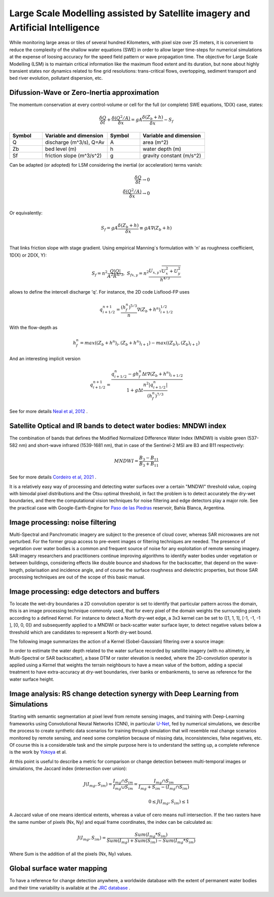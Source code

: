Large Scale Modelling assisted by Satellite imagery and Artificial Intelligence
===============================================================================

While monitoring large areas or tiles of several hundred Kilometers, with pixel size over 25 meters, 
it is convenient to reduce the complexity of the shallow water equations (SWE) in order to allow larger 
time-steps for numerical simulations at the expense of loosing accuracy for the speed field pattern or wave propagation time.
The objective for Large Scale Modelling (LSM) is to maintain critical information like the maximum flood extent and its duration, but none about highly transient states nor dynamics related to fine grid resolutions: trans-critical flows, overtopping, sediment transport and bed river evolution, pollutant dispersion, etc.
 
Difussion-Wave or Zero-Inertia approximation
---------------------------------------------

The momentum conservation at every control-volume or cell for the full (or complete) SWE equations, 1D(X) case, states:

.. math::

  \frac{\delta Q} {\delta t} + \frac{\delta \left( Q^2/A \right)} {\delta x} = gA \frac{\delta \left( Z_b+h \right)} {\delta x}-S_f 

.. list-table:: 
   :widths: 10 20 10 20
   :header-rows: 1

   * - Symbol
     - Variable and dimension
     - Symbol
     - Variable and dimension
     
   * - Q
     - discharge (m^3/s), Q=Av
     - A
     - area      (m^2)
   * - Zb
     - bed level (m)
     - h
     - water depth (m)
   * - Sf
     - friction slope (m^3/s^2)
     - g
     - gravity constant (m/s^2)

Can be adapted (or adopted) for LSM considering the inertial (or acceleration) terms vanish:

.. math::

  \frac{\delta Q} {\delta t} \rightarrow 0 \\
  \frac{\delta \left( Q^2/A \right)} {\delta x} \rightarrow 0 \\
  
Or equivalently:

.. math::

  S_f = gA \frac{\delta \left( Z_b+h \right)} {\delta x} \equiv gA \nabla (Z_b+h)\\


That links friction slope with stage gradient. Using empirical Manning´s formulation with 'n' as roughness coefficient,  1D(X) or 2D(X, Y):

.. math::

  S_{f}=n^2 \frac{Q \left| Q \right| }{A^2 R^{4/3}}, \;
  S_{f x, y}=n^2 \frac{U_{x, y} \sqrt{U^2_x+U^2_y} }{h^{4/3}} 


allows to define the intercell discharge 'q'. For instance, the 2D code Lisflood-FP uses

.. math::

 q^{n+1}_{i+1/2} =  \frac{(h^n_f)^{5/3}}{n} \nabla(Z_b+h^n)^{1/2}_{i+1/2}  


With the flow-depth  as

.. math::

 h^n_f=max \left( (Z_b+h^n)_i, (Z_b+h^n)_{i+1}\right)-max \left((Z_b)_i, (Z_b)_{i+1} \right)
 
And an interesting implicit version 

.. math::

 q^{n+1}_{i+1/2} =  \frac{q^n_{i+1/2} -g h^n_f \Delta t \nabla(Z_b+h^n)_{i+1/2}}{1+g \Delta t \frac{n^2  \left|q^n_{i+1/2}\right|}{(h^n_f)^{7/3}}}  



See for more details `Neal et al, 2012`_ .

.. _Neal et al, 2012: https://doi.org/10.1029/2012WR012514

Satellite Optical and IR bands to detect water bodies: MNDWI index
-------------------------------------------------------------------

The combination of bands that defines the Modified Normalized Difference Water Index (MNDWI) is visible green (537-582 nm) and short-wave infrared (1539-1681 nm), that in case of the Sentinel-2 MSI are B3 and B11 respectively:

.. math::

 MNDWI=\frac{B_3-B_{11}}{B_3+B_{11}}
 
 
See for more details `Cordeiro et al, 2021`_ .
 
.. _Cordeiro et al, 2021: https://doi.org/10.1016/j.rse.2020.112209 

It is a relatively easy way of processing and detecting water surfaces over a certain "MNDWI" threshold value, coping with bimodal pixel distributions and the Otsu optimal threshold, in fact the problem is to detect accurately the dry-wet boundaries, and there the computational vision techniques for noise filtering and edge detectors play a major role. See the practical case with Google-Earth-Engine for `Paso de las Piedras`_ reservoir, Bahía Blanca, Argentina.

.. _Paso de las Piedras: https://www.researchgate.net/publication/357174237_Prototipo_Google-Earth-Engine_para_el_modelado_hidrologico_del_embalse_Paso_de_Las_Piedras_Argentina

Image processing: noise filtering
---------------------------------
Multi-Spectral and Panchromatic imagery are subject to the presence of cloud cover, whereas SAR microwaves are not perturbed. For the former group
access to pre-event images or filtering techniques are needed. The presence of vegetation over water bodies is a common and frequent source of noise for any exploitation of remote sensing imagery. 
SAR imagery researchers and practitioners continue improving algorithms to identify water bodies under vegetation or between buildings, considering effects like double bounce and shadows for the backscatter, that depend on the wave-length, polarisation and incidence angle, and of course the surface roughness and dielectric properties, but those SAR processing  techniques are out of the scope of this basic manual.

Image processing: edge detectors and buffers
--------------------------------------------
To locate the wet-dry boundaries a 2D convolution operator is set to identify that particular pattern across the domain, this is an image processing technique commonly used, that for every pixel of the domain weights the surrounding pixels according to a defined Kernel.
For instance to detect a North dry-wet edge, a 3x3 kernel can be set to {[1, 1, 1], [-1, -1, -1 ], [0, 0, 0]} and subsequently applied to a MNDWI or back-scatter water surface layer,  to detect negative values below a threshold which are candidates to represent a North dry-wet bound. 

The following image summarizes the action of a Kernel (Sobel-Gaussian) filtering over a source image:

.. image:: Convolution-2D_Kernel-SobelGx.png
  :width: 400
  :alt: Convolution


In order to estimate the water depth related to the water surface recorded by satellite imagery (with no altimetry, ie Multi-Spectral or SAR backscatter), a base DTM or raster elevation is needed, where the 2D-convolution operator is applied using a Kernel that weights the terrain neighbours to have a mean value of the bottom, adding a special treatment to have extra-accuracy at dry-wet boundaries, river banks or embankments, to serve as reference for the water surface height. 

Image analysis: RS change detection synergy with Deep Learning from Simulations
-------------------------------------------------------------------------------
Starting with semantic segmentation at pixel level from remote sensing images, and training with  Deep-Learning frameworks using Convolutional Neural Networks (CNN), in particular `U-Net`_, fed by numerical simulations, we describe the process to create synthetic data scenarios for training through simulation that will resemble real change scenarios monitored by remote sensing, and need some completion because of missing data, inconsistencies, false negatives, etc.
Of course this is a considerable task and the simple purpose here is to understand the setting up, a complete reference is the work by `Yokoya`_ et al.

.. _U-Net: 	https://doi.org/10.48550/arXiv.1706.06169

.. _Yokoya: https://doi.org/10.1109/TGRS.2020.3035469

At this point is useful to describe a metric for comparison or change detection between multi-temporal images or simulations, the Jaccard index 
(intersection over union):

.. math::

  J(I_{mg}, S_{im})=\frac{I_{mg} \cap S_{im}} {I_{mg} \cup S_{im}}=\frac{I_{mg} \cap S_{im}}{I_{mg} + S_{im} -(I_{mg} \cap S_{im})}\\
  \\
  0 \le J(I_{mg}, S_{im}) \le 1
  
A Jaccard value of one means identical extents, whereas a value of cero means null intersection.
If the two rasters have the same number of pixels (Nx, Ny) and equal frame coordinates, the index can be calculated as:

.. math::

  J(I_{mg}, S_{im})  = \frac{Sum(I_{mg}*S_{im})} {Sum(I_{mg})+Sum(S_{im})-Sum(I_{mg}*S_{im})}

Where Sum is the addition of all the pixels (Nx, Ny) values.

Global surface water mapping
----------------------------
To have a reference for change detection anywhere, a worldwide database with the extent of permanent water bodies and their time variability is available at the `JRC database`_ .
 
.. _JRC database: https://developers.google.com/earth-engine/datasets/catalog/JRC_GSW1_3_GlobalSurfaceWater?hl=en 



